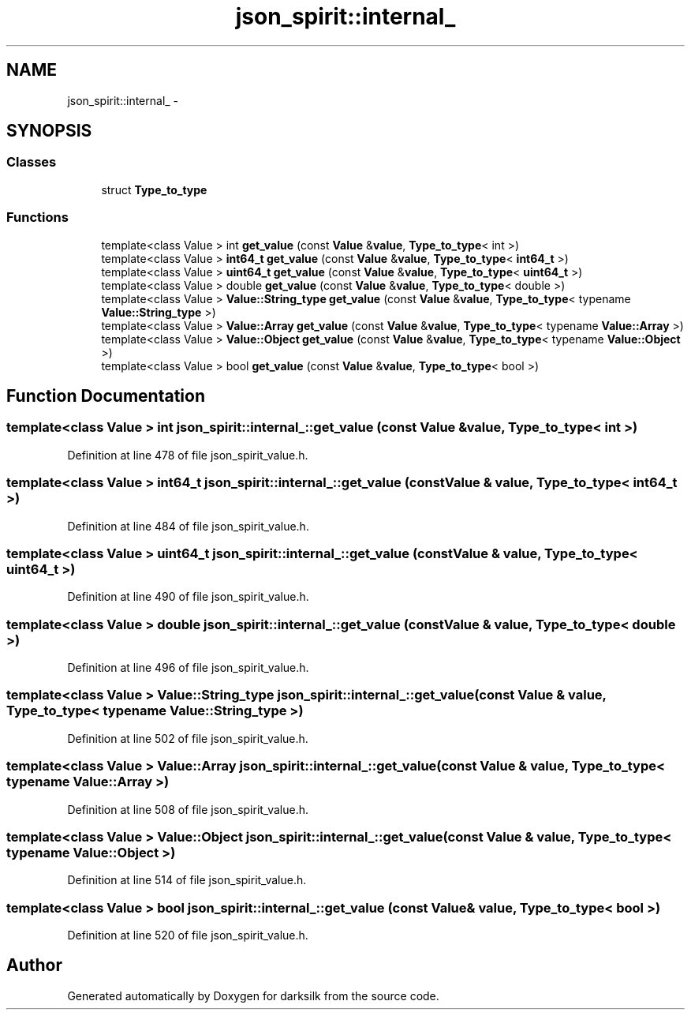 .TH "json_spirit::internal_" 3 "Wed Feb 10 2016" "Version 1.0.0.0" "darksilk" \" -*- nroff -*-
.ad l
.nh
.SH NAME
json_spirit::internal_ \- 
.SH SYNOPSIS
.br
.PP
.SS "Classes"

.in +1c
.ti -1c
.RI "struct \fBType_to_type\fP"
.br
.in -1c
.SS "Functions"

.in +1c
.ti -1c
.RI "template<class Value > int \fBget_value\fP (const \fBValue\fP &\fBvalue\fP, \fBType_to_type\fP< int >)"
.br
.ti -1c
.RI "template<class Value > \fBint64_t\fP \fBget_value\fP (const \fBValue\fP &\fBvalue\fP, \fBType_to_type\fP< \fBint64_t\fP >)"
.br
.ti -1c
.RI "template<class Value > \fBuint64_t\fP \fBget_value\fP (const \fBValue\fP &\fBvalue\fP, \fBType_to_type\fP< \fBuint64_t\fP >)"
.br
.ti -1c
.RI "template<class Value > double \fBget_value\fP (const \fBValue\fP &\fBvalue\fP, \fBType_to_type\fP< double >)"
.br
.ti -1c
.RI "template<class Value > \fBValue::String_type\fP \fBget_value\fP (const \fBValue\fP &\fBvalue\fP, \fBType_to_type\fP< typename \fBValue::String_type\fP >)"
.br
.ti -1c
.RI "template<class Value > \fBValue::Array\fP \fBget_value\fP (const \fBValue\fP &\fBvalue\fP, \fBType_to_type\fP< typename \fBValue::Array\fP >)"
.br
.ti -1c
.RI "template<class Value > \fBValue::Object\fP \fBget_value\fP (const \fBValue\fP &\fBvalue\fP, \fBType_to_type\fP< typename \fBValue::Object\fP >)"
.br
.ti -1c
.RI "template<class Value > bool \fBget_value\fP (const \fBValue\fP &\fBvalue\fP, \fBType_to_type\fP< bool >)"
.br
.in -1c
.SH "Function Documentation"
.PP 
.SS "template<class Value > int json_spirit::internal_::get_value (const \fBValue\fP & value, \fBType_to_type\fP< int >)"

.PP
Definition at line 478 of file json_spirit_value\&.h\&.
.SS "template<class Value > \fBint64_t\fP json_spirit::internal_::get_value (const \fBValue\fP & value, \fBType_to_type\fP< \fBint64_t\fP >)"

.PP
Definition at line 484 of file json_spirit_value\&.h\&.
.SS "template<class Value > \fBuint64_t\fP json_spirit::internal_::get_value (const \fBValue\fP & value, \fBType_to_type\fP< \fBuint64_t\fP >)"

.PP
Definition at line 490 of file json_spirit_value\&.h\&.
.SS "template<class Value > double json_spirit::internal_::get_value (const \fBValue\fP & value, \fBType_to_type\fP< double >)"

.PP
Definition at line 496 of file json_spirit_value\&.h\&.
.SS "template<class Value > \fBValue::String_type\fP json_spirit::internal_::get_value (const \fBValue\fP & value, \fBType_to_type\fP< typename \fBValue::String_type\fP >)"

.PP
Definition at line 502 of file json_spirit_value\&.h\&.
.SS "template<class Value > \fBValue::Array\fP json_spirit::internal_::get_value (const \fBValue\fP & value, \fBType_to_type\fP< typename \fBValue::Array\fP >)"

.PP
Definition at line 508 of file json_spirit_value\&.h\&.
.SS "template<class Value > \fBValue::Object\fP json_spirit::internal_::get_value (const \fBValue\fP & value, \fBType_to_type\fP< typename \fBValue::Object\fP >)"

.PP
Definition at line 514 of file json_spirit_value\&.h\&.
.SS "template<class Value > bool json_spirit::internal_::get_value (const \fBValue\fP & value, \fBType_to_type\fP< bool >)"

.PP
Definition at line 520 of file json_spirit_value\&.h\&.
.SH "Author"
.PP 
Generated automatically by Doxygen for darksilk from the source code\&.
